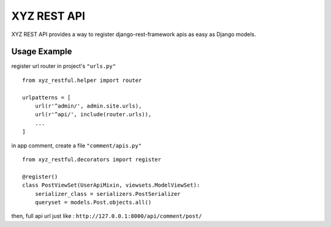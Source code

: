 =================
XYZ REST API
=================

XYZ REST API provides a way to register django-rest-framework apis as easy as Django models.

Usage Example
-------------

register url router in project's ``"urls.py"``
::

    from xyz_restful.helper import router

    urlpatterns = [
        url(r'^admin/', admin.site.urls),
        url(r'^api/', include(router.urls)),
        ...
    ]

in app comment, create a file ``"comment/apis.py"``
::
    from xyz_restful.decorators import register

    @register()
    class PostViewSet(UserApiMixin, viewsets.ModelViewSet):
        serializer_class = serializers.PostSerializer
        queryset = models.Post.objects.all()

then, full api url just like :
``http://127.0.0.1:8000/api/comment/post/``